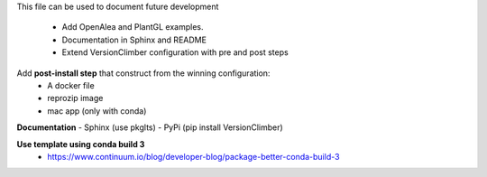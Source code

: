 This file can be used to document future development

   * Add OpenAlea and PlantGL examples.
   * Documentation in Sphinx and README
   * Extend VersionClimber configuration with pre and post steps

Add **post-install step** that construct from the winning configuration:
  - A docker file
  - reprozip image
  - mac app (only with conda)
  
**Documentation**
- Sphinx (use pkglts)
- PyPi (pip install VersionClimber)

**Use template using conda build 3**
 - https://www.continuum.io/blog/developer-blog/package-better-conda-build-3

